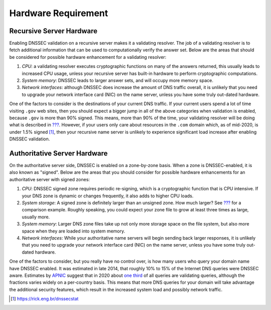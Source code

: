 Hardware Requirement
====================

Recursive Server Hardware
-------------------------

Enabling DNSSEC validation on a recursive server makes it a validating
resolver. The job of a validating resolver is to fetch additional
information that can be used to computationally verify the answer set.
Below are the areas that should be considered for possible hardware
enhancement for a validating resolver:

1. *CPU*: a validating resolver executes cryptographic functions on many
   of the answers returned, this usually leads to increased CPU usage,
   unless your recursive server has built-in hardware to perform
   cryptographic computations.

2. *System memory*: DNSSEC leads to larger answer sets, and will occupy
   more memory space.

3. *Network interfaces*: although DNSSEC does increase the amount of DNS
   traffic overall, it is unlikely that you need to upgrade your network
   interface card (NIC) on the name server, unless you have some truly
   out-dated hardware.

One of the factors to consider is the destinations of your current DNS
traffic. If your current users spend a lot of time visiting ``.gov`` web
sites, then you should expect a bigger jump in all of the above
categories when validation is enabled, because ``.gov`` is more than 90%
signed. This means, more than 90% of the time, your validating resolver
will be doing what is described in
`??? <#how-does-dnssec-change-dns-lookup>`__. However, if your users
only care about resources in the ``.com`` domain which, as of mid-2020,
is under 1.5% signed [1]_, then your recursive name server is unlikely
to experience significant load increase after enabling DNSSEC
validation.

Authoritative Server Hardware
-----------------------------

On the authoritative server side, DNSSEC is enabled on a zone-by-zone
basis. When a zone is DNSSEC-enabled, it is also known as "signed".
Below are the areas that you should consider for possible hardware
enhancements for an authoritative server with signed zones:

1. *CPU*: DNSSEC signed zone requires periodic re-signing, which is a
   cryptographic function that is CPU intensive. If your DNS zone is
   dynamic or changes frequently, it also adds to higher CPU loads.

2. *System storage*: A signed zone is definitely larger than an unsigned
   zone. How much larger? See
   `??? <#your-zone-before-and-after-dnssec>`__ for a comparison
   example. Roughly speaking, you could expect your zone file to grow at
   least three times as large, usually more.

3. *System memory*: Larger DNS zone files take up not only more storage
   space on the file system, but also more space when they are loaded
   into system memory.

4. *Network interfaces*: While your authoritative name servers will
   begin sending back larger responses, it is unlikely that you need to
   upgrade your network interface card (NIC) on the name server, unless
   you have some truly out-dated hardware.

One of the factors to consider, but you really have no control over, is
how many users who query your domain name have DNSSEC enabled. It was
estimated in late 2014, that roughly 10% to 15% of the Internet DNS
queries were DNSSEC aware. Estimates by
`APNIC <https://www.apnic.net/>`__ suggest that in 2020 about `one
third <https://stats.labs.apnic.net/dnssec>`__ of all queries are
validating queries, although the fractions varies widely on a
per-country basis. This means that more DNS queries for your domain will
take advantage the additional security features, which result in the
increased system load and possibly network traffic.

.. [1]
   https://rick.eng.br/dnssecstat
